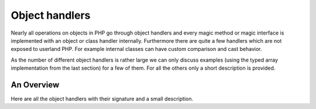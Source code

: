 Object handlers
===============

Nearly all operations on objects in PHP go through object handlers and every magic method or magic interface is
implemented with an object or class handler internally. Furthermore there are quite a few handlers which are not exposed
to userland PHP. For example internal classes can have custom comparison and cast behavior.

As the number of different object handlers is rather large we can only discuss examples (using the typed array
implementation from the last section) for a few of them. For all the others only a short description is provided.

An Overview
-----------

Here are all the object handlers with their signature and a small description.

.. c:member::
    zval *read_property(zend_object *object, zend_string *member, int type, void **cache_slot, zval *rv)
    zval *write_property(zend_object *object, zend_string *member, zval *value, void **cache_slot)
    int has_property(zend_object *zobj, zend_string *name, int has_set_exists, void **cache_slot)
    void unset_property(zend_object *zobj, zend_string *name, void **cache_slot)
    zval *get_property_ptr_ptr(zend_object *zobj, zend_string *name, int type, void **cache_slot)

    These handlers correspond to the ``__get``, ``__set``, ``__isset`` and ``__unset`` methods. ``get_property_ptr_ptr``
    is the internal equivalent of ``__get`` returning by reference. ``cache_slot`` is used to store the property
    offset and ``zend_property_info``. ``zval *rv`` in ``read_property`` provides a place for temporary zvals that
    are not stored in the object itself, like results of calls to ``__get``.

.. c:member::
    zval *read_dimension(zend_object *object, zval *offset, int type, zval *rv)
    void write_dimension(zend_object *object, zval *offset, zval *value)
    int has_dimension(zend_object *object, zval *offset, int check_empty)
    void unset_dimension(zend_object *object, zval *offset)

    This set of handlers is the internal representation of the ``ArrayAccess`` interface. ``zval *rv`` in
    ``read_dimension`` is used for temporary values returned from ``offsetGet`` and ``offsetExists``.

.. c:member::
    HashTable *get_properties(zend_object *zobj)
    HashTable *get_debug_info(zend_object *object, int *is_temp)

    Used to get the object properties as a hashtable. The former is more general purpose, for example it is also used
    for the ``get_object_vars`` function. The latter on the other hand is used exclusively to display properties in
    debugging functions like ``var_dump``. So even if your object does not provide any formal properties you can still
    have a meaningful debug output.

.. c:member::
    zend_function *get_method(zend_object **obj_ptr, zend_string *method_name, const zval *key)

    The ``get_method`` handler fetches the ``zend_function`` used to call a certain method. Either the ``method_name``
    or ``key`` must be passed. ``key`` is assumed to be lower case.

.. c:member::
    zend_function *get_constructor(zend_object *zobj)

    Like ``get_method``, but getting the constructor function. The most common reason to override this handler is to
    disallow manual construction by throwing an error in the handler.

.. c:member::
    int count_elements(zend_object *object, zend_long *count)

    This is just the internal way of implementing the ``Countable::count`` method. The function returns a
    ``zend_result`` and assigns the value to the ``zend_long *count`` pointer.

.. FIXME: Change return type of count_elements to zend_result to make it more obvious the count is not returned?

.. c:member::
    int compare(zval *o1, zval *o2)
    int cast_object(zend_object *readobj, zval *writeobj, int type)

    Internal classes have the ability to implement a custom compare behavior and override casting behavior for all
    types. Userland classes on the other hand only have the ability to override object to string casting through
    ``__toString``.

.. c:member::
    int get_closure(zend_object *obj, zend_class_entry **ce_ptr, zend_function **fptr_ptr, zend_object **obj_ptr, bool check_only)

    This handler is invoked when the object is used as a function, i.e. it is the internal version of ``__invoke``.
    The name derives from the fact that its main use is for the implementation of closures (the ``Closure`` class).

.. c:member::
    zend_string *get_class_name(const zend_object *zobj)

    This handler is used to get the class name from an object. There should be little reason to overwrite it. The only
    occasion that I can think of where this would be necessary is if you choose to create a custom object structure that
    does *not* contain the standard ``zend_object`` as a substructure. (This is entirely possible, but not usually done.)

.. c:member::
    zend_object *clone_obj(zend_object *old_object)
    HashTable *get_gc(zend_object *zobj, zval **table, int *n)

    The ``clone_obj`` handler is called when executing ``clone $old_object``. By default PHP performs a shallow clone
    on objects, which means properties containing objects are not be cloned but both the old and new object will point
    to the same object. The ``clone_obj`` allows for this behavior to be customized. It's also used to inhibit ``clone``
    altogether.

    The ``get_gc`` handler should return all variables that are held by the object, so cyclic dependencies can be
    properly collected. If the object doesn't maintain a property hashmap (because it doesn't store any dynamic
    properties) it can use ``table`` to store a pointer directly into the list of zvals, along with a count of
    properties.

.. c:member::
    void dtor_obj(zend_object *object)
    void free_obj(zend_object *object)

    ``dtor_obj`` is called before ``free_obj``. The object must remain in a valid state after dtor_obj finishes running.
    Unlike ``free_obj``, it is run prior to deactivation of the executor during shutdown, which allows user code to run.
    This handler is not guaranteed to be called (e.g. on fatal error), and as such should not be used to release
    resources or deallocate memory. Furthermore, releasing resources in this handler can break detection of memory
    leaks, as cycles may be broken early. ``dtor_obj`` should be used only to call user destruction hooks, such as
    ``__destruct``.

    ``free_obj`` should release any resources the object holds, without freeing the object structure itself. The object
    does not need to be in a valid state after ``free_obj`` finishes running. ``free_obj`` will always be invoked, even
    if the object leaks or a fatal error occurs. However, during shutdown it may be called once the executor is no
    longer active, in which case execution of user code may be skipped.

.. c:member::
    int do_operation(zend_uchar opcode, zval *result, zval *op1, zval *op2)

    ``do_operation`` is an optional handler that will be invoked for various arithmetic and binary operations on
    instances of the given class. This allows for operator overloading semantics to be implemented for custom classes.
    Examples for overloadable operators are ``+``, ``-``, ``*``, ``/``, ``++``, ``--``, ``!``.

.. c:member::
    int compare(zval *object1, zval *object2)

    The ``compare`` handler is a required handler that computes equality of the given object and another value. Note
    that the other value isn't necessarily an object of the same class, or even an object at all. The handler should
    return negative numbers if the lhs is smaller, 0 if they are equal, or a positive number is the lhs is larger. If
    the values are uncomparable ``ZEND_UNCOMPARABLE`` should be returned.

.. c:member::
    zend_array *get_properties_for(zend_object *object, zend_prop_purpose purpose)

    The ``get_properties_for`` can be used to customize the list of object properties returned for various purposes.
    The purposes are defined in ``zend_prop_purpose``, which currently entails ``print_r``, ``var_dump``, the
    ``(array)`` cast, ``serialize``, ``var_export`` and ``json_encode``.
